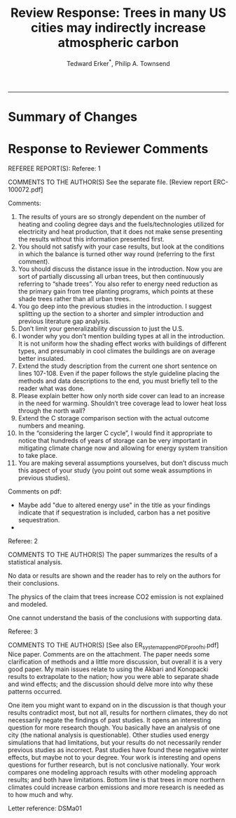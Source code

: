 #+TITLE:Review Response: Trees in many US cities may indirectly increase atmospheric carbon 
#+AUTHOR: Tedward Erker^*, Philip A. Townsend
#+email: erker@wisc.edu
#+PROPERTY: header-args:R :session *R* :cache no :results output :exports both :tangle yes :eval yes
#+OPTIONS: toc:nil num:nil date:t
#+LATEX_HEADER: \usepackage[margin=1in]{geometry}
#+LATEX_HEADER: \usepackage{natbib}
#+LATEX_HEADER: \usepackage{chemformula}
#+LaTeX_HEADER: \RequirePackage{lineno} \def\linenumberfont{\normalfont\small\tt}
#+latex_header: \hypersetup{colorlinks=true,linkcolor=black, citecolor=black, urlcolor=black}
#+latex_header: \usepackage{setspace} \doublespacing
#+LATEX_CLASS_OPTIONS: [12pt]
------------
#+begin_src emacs-lisp :exports none
(setq org-latex-caption-above nil)
#+end_src

#+RESULTS:

* Summary of Changes

* Response to Reviewer Comments

REFEREE REPORT(S): 
Referee: 1 

COMMENTS TO THE AUTHOR(S) 
See the separate file. [Review report ERC-100072.pdf] 

Comments:
1. The results of yours are so strongly dependent on the number of heating and cooling degree days and the fuels/technologies utilized for electricity and heat production, that it does not make sense presenting the results without this information presented first.
2. You should not satisfy with your case results, but look at the conditions in which the balance is turned other way round (referring to the first comment).
3. You should discuss the distance issue in the introduction. Now you are sort of partially discussing all urban trees, but then continuously referring to “shade trees”. You also refer to energy need reduction as the primary gain from tree planting programs, which points at these shade trees rather than all urban trees.
4. You go deep into the previous studies in the introduction. I suggest splitting up the section to a shorter and simpler introduction and previous literature gap analysis.
5. Don’t limit your generalizability discussion to just the U.S.
6. I wonder why you don’t mention building types at all in the introduction. It is not uniform how the shading effect works with buildings of different types, and presumably in cool climates the buildings are on average better insulated.
7. Extend the study description from the current one short sentence on lines 107-108. Even if the paper follows the style guideline placing the methods and data descriptions to the end, you must briefly tell to the reader what was done.
8. Please explain better how only north side cover can lead to an increase in the need for warming. Shouldn’t tree coverage lead to lower heat loss through the north wall?
9. Extend the C storage comparison section with the actual outcome numbers and meaning.
10. In the “considering the larger C cycle”, I would find it appropriate to notice that hundreds of years of storage can be very important in mitigating climate change now and allowing for energy system transition to take place.
11. You are making several assumptions yourselves, but don’t discuss much this aspect of your study (you point out some weak assumptions in previous studies).

Comments on pdf:
- Maybe add "due to altered energy use" in the title as your findings
  indicate that if sequestration is included, carbon has a net
  positive sequestration. 
- 


Referee: 2 

COMMENTS TO THE AUTHOR(S) 
The paper summarizes the results of a statistical analysis. 

No data or results are shown and the reader has to rely on the authors for their conclusions. 

The physics of the claim that trees increase CO2 emission is not explained and modeled. 

One cannot understand the basis of the conclusions with supporting data. 

Referee: 3 

COMMENTS TO THE AUTHOR(S) [See also ER_system_appendPDF_proof_hi.pdf] 
Nice paper. Comments are on the attachment. The paper needs some clarification of methods and a little more discussion, but overall it is a very good paper. My main issues relate to using the Akbari and Konopacki results to extrapolate to the nation; how you were able to separate shade and wind effects; and the discussion should delve more into why these patterns occurred. 

One item you might want to expand on in the discussion is that though your results contradict most, but not all, results for northern climates, they do not necessarily negate the findings of past studies. It opens an interesting question for more research though. You basically have an analysis of one city (the national analysis is questionable). Other studies used energy simulations that had limitations, but your results do not necessarily render previous studies as incorrect. Past studies have found these negative winter effects, but maybe not to your degree. Your work is interesting and opens questions for further research, but is not conclusive nationally. Your work compares one modeling approach results with other modeling approach results; and both have limitations.  Bottom line is that trees in more northern climates could increase carbon emissions and more research is needed as to how much and why. 

Letter reference: DSMa01

